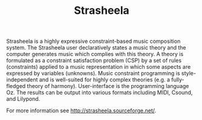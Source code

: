 #+TITLE: Strasheela

Strasheela is a highly expressive constraint-based music composition system. The Strasheela user declaratively states a music theory and the computer generates music which complies with this theory. A theory is formulated as a constraint satisfaction problem (CSP) by a set of rules (constraints) applied to a music representation in which some aspects are expressed by variables (unknowns). Music constraint programming is style-independent and is well-suited for highly complex theories (e.g. a fully-fledged theory of harmony). User-interface is the programming language Oz. The results can be output into various formats including MIDI, Csound, and Lilypond.

For more information see http://strasheela.sourceforge.net/.
